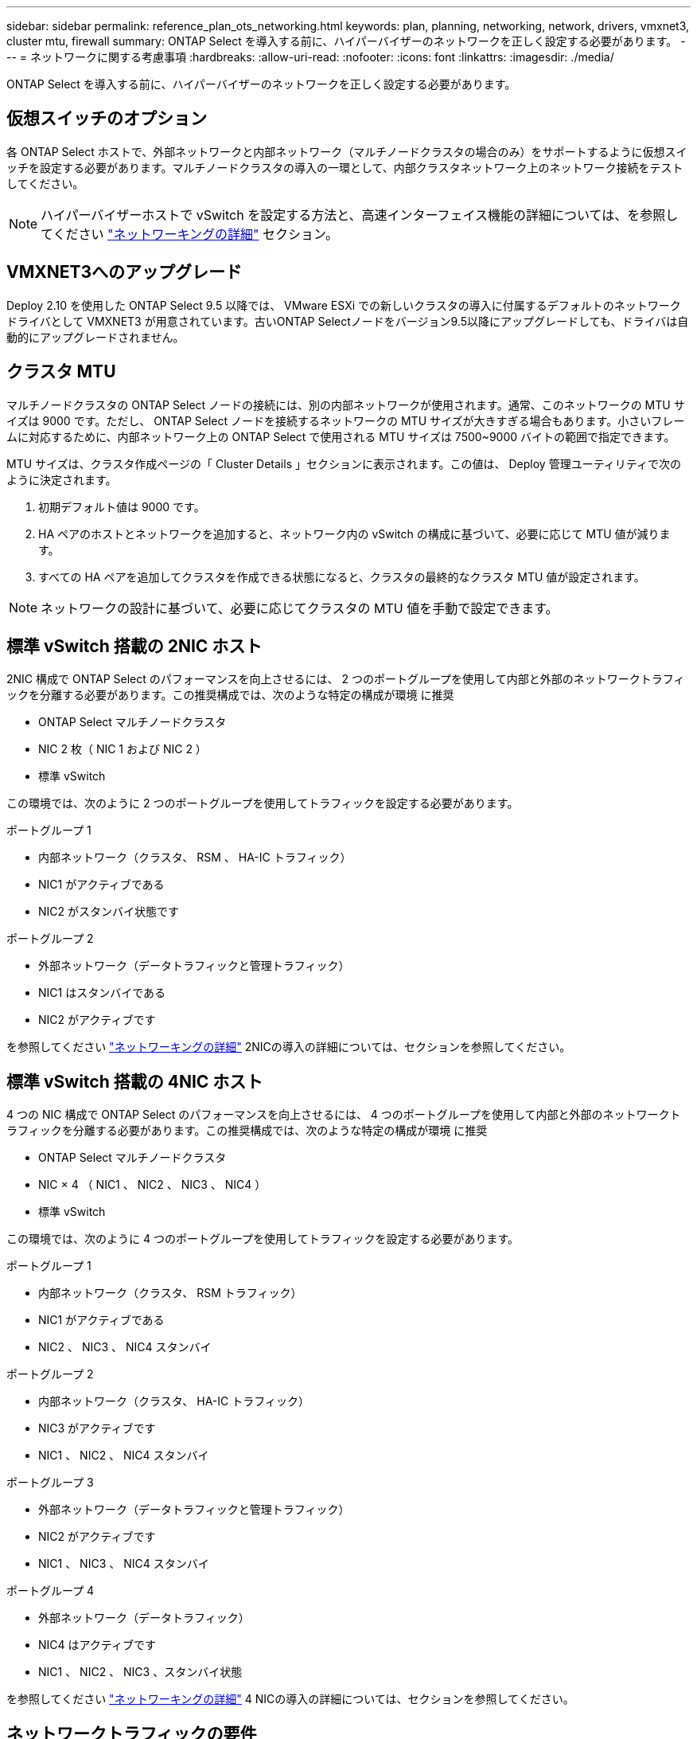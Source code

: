 ---
sidebar: sidebar 
permalink: reference_plan_ots_networking.html 
keywords: plan, planning, networking, network, drivers, vmxnet3, cluster mtu, firewall 
summary: ONTAP Select を導入する前に、ハイパーバイザーのネットワークを正しく設定する必要があります。 
---
= ネットワークに関する考慮事項
:hardbreaks:
:allow-uri-read: 
:nofooter: 
:icons: font
:linkattrs: 
:imagesdir: ./media/


[role="lead"]
ONTAP Select を導入する前に、ハイパーバイザーのネットワークを正しく設定する必要があります。



== 仮想スイッチのオプション

各 ONTAP Select ホストで、外部ネットワークと内部ネットワーク（マルチノードクラスタの場合のみ）をサポートするように仮想スイッチを設定する必要があります。マルチノードクラスタの導入の一環として、内部クラスタネットワーク上のネットワーク接続をテストしてください。


NOTE: ハイパーバイザーホストで vSwitch を設定する方法と、高速インターフェイス機能の詳細については、を参照してください link:concept_nw_concepts_chars.html["ネットワーキングの詳細"] セクション。



== VMXNET3へのアップグレード

Deploy 2.10 を使用した ONTAP Select 9.5 以降では、 VMware ESXi での新しいクラスタの導入に付属するデフォルトのネットワークドライバとして VMXNET3 が用意されています。古いONTAP Selectノードをバージョン9.5以降にアップグレードしても、ドライバは自動的にアップグレードされません。



== クラスタ MTU

マルチノードクラスタの ONTAP Select ノードの接続には、別の内部ネットワークが使用されます。通常、このネットワークの MTU サイズは 9000 です。ただし、 ONTAP Select ノードを接続するネットワークの MTU サイズが大きすぎる場合もあります。小さいフレームに対応するために、内部ネットワーク上の ONTAP Select で使用される MTU サイズは 7500~9000 バイトの範囲で指定できます。

MTU サイズは、クラスタ作成ページの「 Cluster Details 」セクションに表示されます。この値は、 Deploy 管理ユーティリティで次のように決定されます。

. 初期デフォルト値は 9000 です。
. HA ペアのホストとネットワークを追加すると、ネットワーク内の vSwitch の構成に基づいて、必要に応じて MTU 値が減ります。
. すべての HA ペアを追加してクラスタを作成できる状態になると、クラスタの最終的なクラスタ MTU 値が設定されます。



NOTE: ネットワークの設計に基づいて、必要に応じてクラスタの MTU 値を手動で設定できます。



== 標準 vSwitch 搭載の 2NIC ホスト

2NIC 構成で ONTAP Select のパフォーマンスを向上させるには、 2 つのポートグループを使用して内部と外部のネットワークトラフィックを分離する必要があります。この推奨構成では、次のような特定の構成が環境 に推奨

* ONTAP Select マルチノードクラスタ
* NIC 2 枚（ NIC 1 および NIC 2 ）
* 標準 vSwitch


この環境では、次のように 2 つのポートグループを使用してトラフィックを設定する必要があります。

.ポートグループ 1
* 内部ネットワーク（クラスタ、 RSM 、 HA-IC トラフィック）
* NIC1 がアクティブである
* NIC2 がスタンバイ状態です


.ポートグループ 2
* 外部ネットワーク（データトラフィックと管理トラフィック）
* NIC1 はスタンバイである
* NIC2 がアクティブです


を参照してください link:concept_nw_concepts_chars.html["ネットワーキングの詳細"] 2NICの導入の詳細については、セクションを参照してください。



== 標準 vSwitch 搭載の 4NIC ホスト

4 つの NIC 構成で ONTAP Select のパフォーマンスを向上させるには、 4 つのポートグループを使用して内部と外部のネットワークトラフィックを分離する必要があります。この推奨構成では、次のような特定の構成が環境 に推奨

* ONTAP Select マルチノードクラスタ
* NIC × 4 （ NIC1 、 NIC2 、 NIC3 、 NIC4 ）
* 標準 vSwitch


この環境では、次のように 4 つのポートグループを使用してトラフィックを設定する必要があります。

.ポートグループ 1
* 内部ネットワーク（クラスタ、 RSM トラフィック）
* NIC1 がアクティブである
* NIC2 、 NIC3 、 NIC4 スタンバイ


.ポートグループ 2
* 内部ネットワーク（クラスタ、 HA-IC トラフィック）
* NIC3 がアクティブです
* NIC1 、 NIC2 、 NIC4 スタンバイ


.ポートグループ 3
* 外部ネットワーク（データトラフィックと管理トラフィック）
* NIC2 がアクティブです
* NIC1 、 NIC3 、 NIC4 スタンバイ


.ポートグループ 4
* 外部ネットワーク（データトラフィック）
* NIC4 はアクティブです
* NIC1 、 NIC2 、 NIC3 、スタンバイ状態


を参照してください link:concept_nw_concepts_chars.html["ネットワーキングの詳細"] 4 NICの導入の詳細については、セクションを参照してください。



== ネットワークトラフィックの要件

ONTAP Select 環境のさまざまな参加者間でネットワークトラフィックが流れるように、ファイアウォールが適切に設定されていることを確認する必要があります。

.参加者
ONTAP Select 環境の一部としてネットワークトラフィックを交換する複数の参加者またはエンティティがあります。これらの情報が導入され、ネットワークトラフィック要件の要約概要 で使用されます。

* Deploy ONTAP Select 管理ユーティリティを導入する
* vSphere / ESXi ホスト。クラスタ環境でのホストの管理方法に応じて、 vSphere サーバまたは ESXi ホストのどちらかを使用します
* ハイパーバイザーサーバの ESXi ハイパーバイザーホスト
* OTS ノード： ONTAP Select ノード
* OTS クラスタ ONTAP Select クラスタです
* Admin WS ローカル管理ワークステーション


.ネットワークトラフィック要件の要約
次の表に、 ONTAP Select 環境のネットワークトラフィック要件を示します。

[cols="20,45,35"]
|===
| プロトコル / ポート | 方向（ Direction ） | 説明 


| TLS （ 443 ） | vCenter Server （管理対象）または ESXi （管理対象外）に導入 | VMware VIX API 


| 902 | vCenter Server （管理対象）または ESXi （管理対象外）に導入 | VMware VIX API 


| ICMP | ハイパーバイザーサーバに導入します | Ping 


| ICMP | 各 OTS ノードに展開します | Ping 


| SSH （ 22 ） | 管理 WS を各 OTS ノードに割り当てます | 管理 


| TLS （ 443 ） | OTS ノードおよびクラスタに展開します | ONTAP にアクセスします 


| TLS （ 443 ） | 展開する各 OTS ノード | Deploy にアクセスします 


| iSCSI （ 3260 ） | 展開する各 OTS ノード | メディエーター / メールボックスディスク 
|===